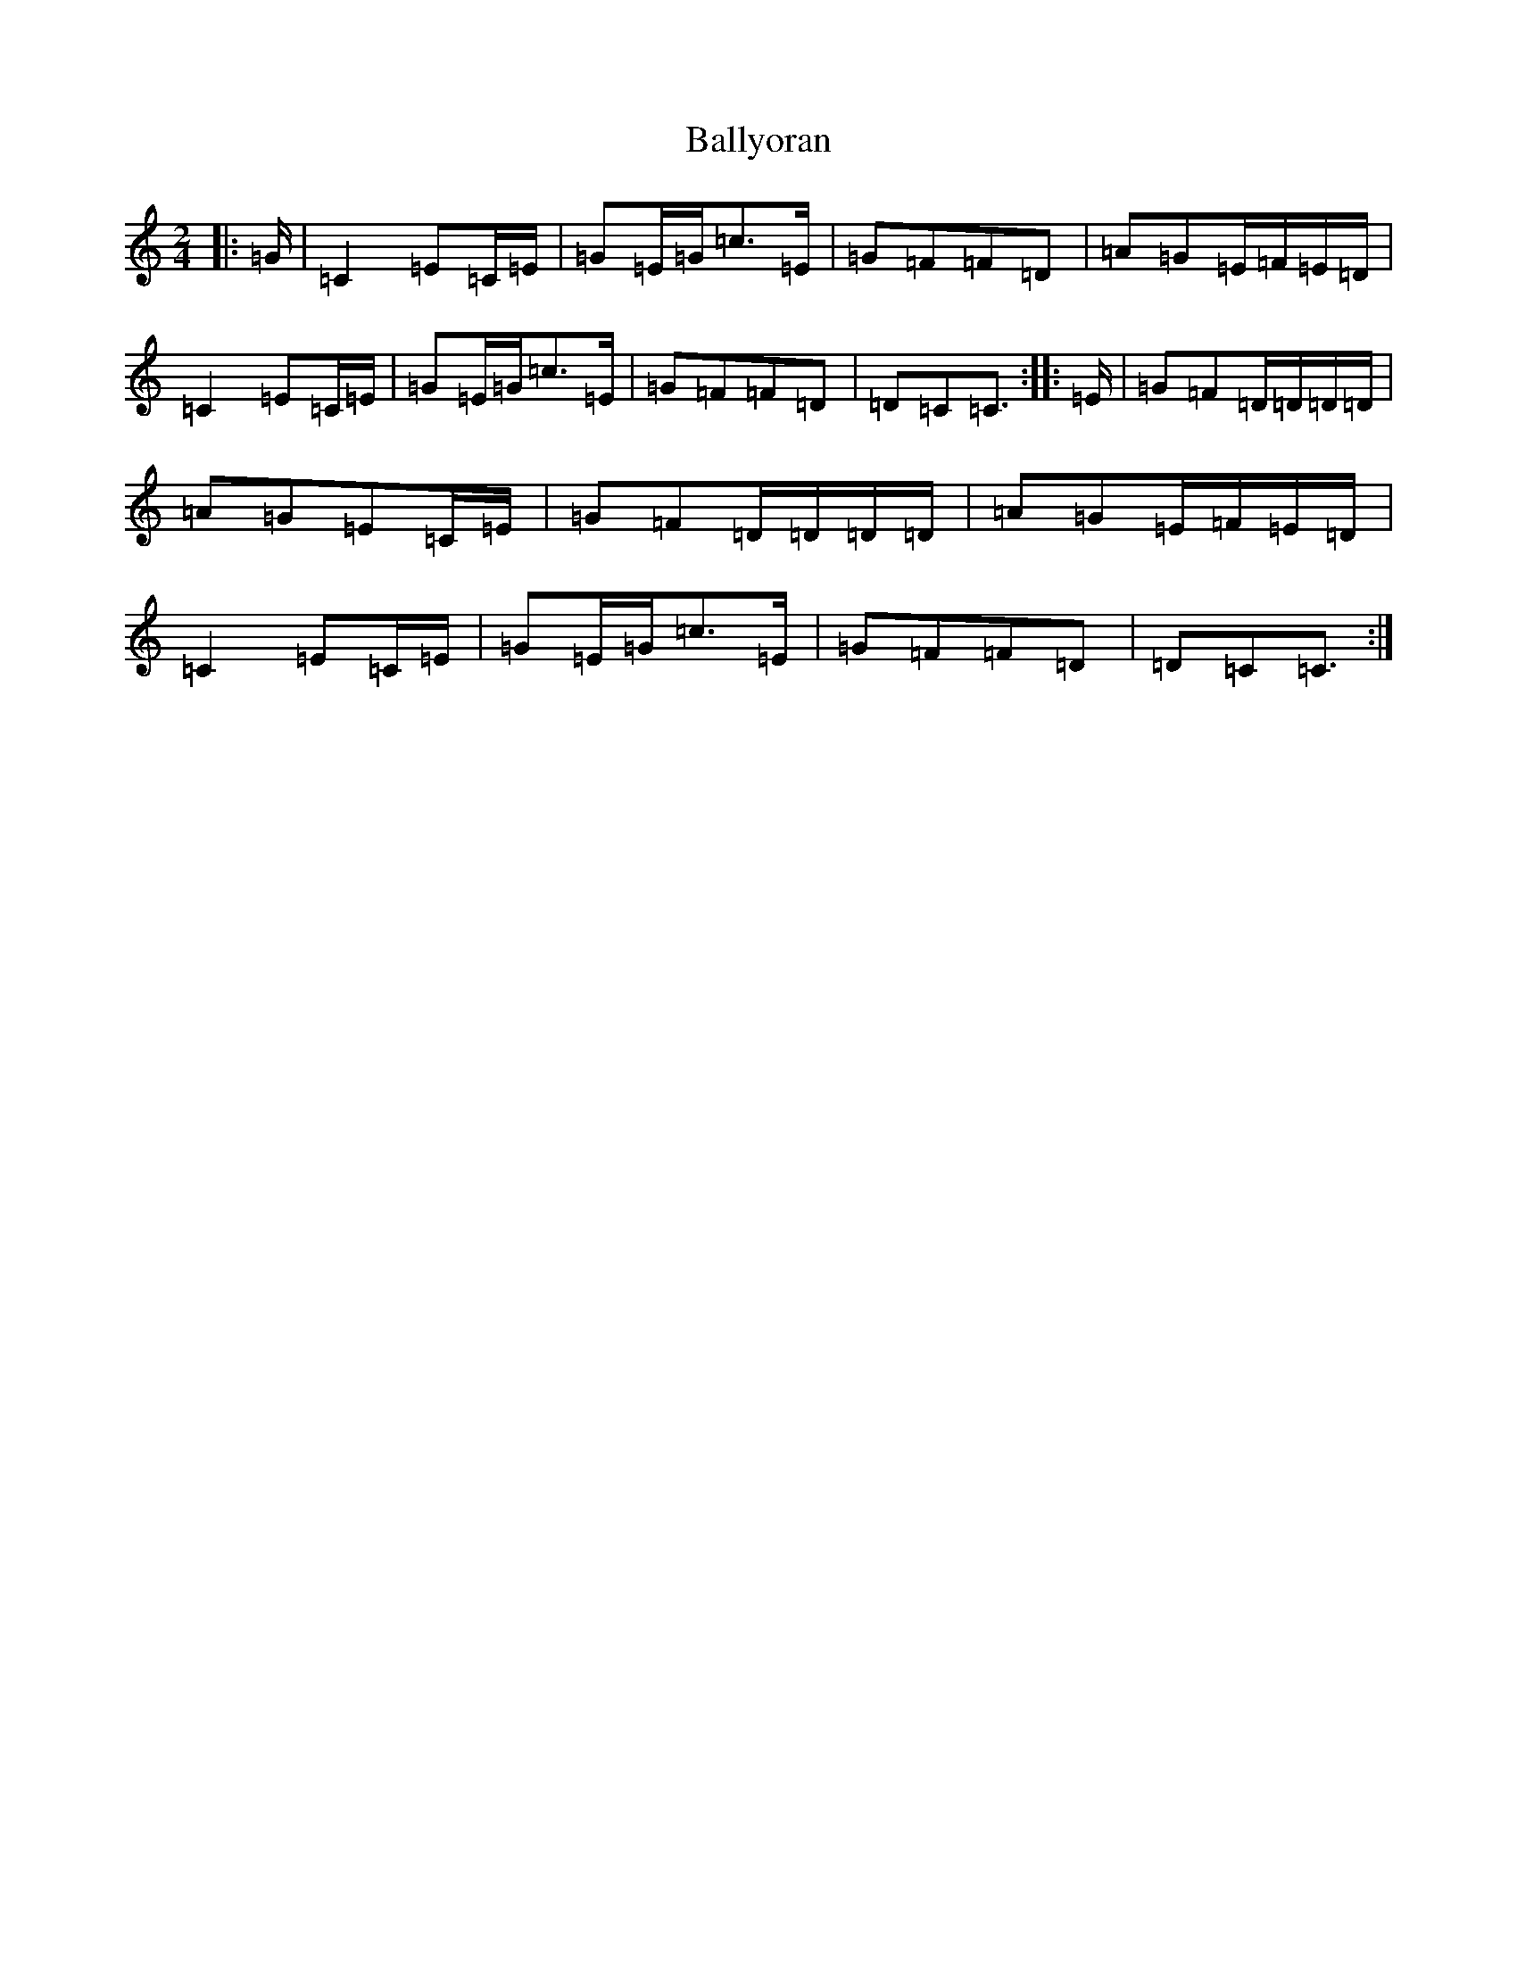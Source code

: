 X: 1290
T: Ballyoran
S: https://thesession.org/tunes/2593#setting15850
Z: D Major
R: polka
M:2/4
L:1/8
K: C Major
|:=G/2|=C2=E=C/2=E/2|=G=E/2=G/2=c>=E|=G=F=F=D|=A=G=E/2=F/2=E/2=D/2|=C2=E=C/2=E/2|=G=E/2=G/2=c>=E|=G=F=F=D|=D=C=C3/2:||:=E/2|=G=F=D/2=D/2=D/2=D/2|=A=G=E=C/2=E/2|=G=F=D/2=D/2=D/2=D/2|=A=G=E/2=F/2=E/2=D/2|=C2=E=C/2=E/2|=G=E/2=G/2=c>=E|=G=F=F=D|=D=C=C3/2:|